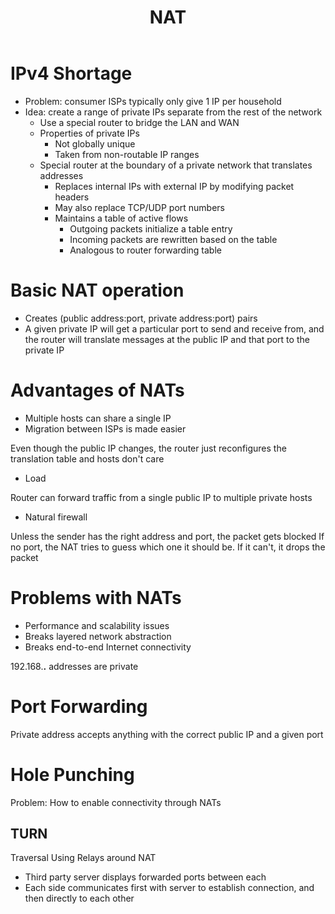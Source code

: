 #+TITLE: NAT

* IPv4 Shortage
- Problem: consumer ISPs typically only give 1 IP per household
- Idea: create a range of private IPs separate from the rest of the network
  - Use a special router to bridge the LAN and WAN
  - Properties of private IPs
    - Not globally unique
    - Taken from non-routable IP ranges
  - Special router at the boundary of a private network that translates addresses
    - Replaces internal IPs with external IP by modifying packet headers
    - May also replace TCP/UDP port numbers
    - Maintains a table of active flows
      - Outgoing packets initialize a table entry
      - Incoming packets are rewritten based on the table
      - Analogous to router forwarding table


* Basic NAT operation
- Creates (public address:port, private address:port) pairs
- A given private IP will get a particular port to send and receive from, and the router will translate messages at the public IP and that port to the private IP

* Advantages of NATs
- Multiple hosts can share a single IP
- Migration between ISPs is made easier
Even though the public IP changes, the router just reconfigures the translation table and hosts don't care
- Load
Router can forward traffic from a single public IP to multiple private hosts
- Natural firewall
Unless the sender has the right address and port, the packet gets blocked
If no port, the NAT tries to guess which one it should be. If it can't, it drops the packet

* Problems with NATs
- Performance and scalability issues
- Breaks layered network abstraction
- Breaks end-to-end Internet connectivity
192.168.*.* addresses are private

* Port Forwarding
Private address accepts anything with the correct public IP and a given port

* Hole Punching
Problem: How to enable connectivity through NATs
** TURN
Traversal Using Relays around NAT
- Third party server displays forwarded ports between each
- Each side communicates first with server to establish connection, and then directly to each other
